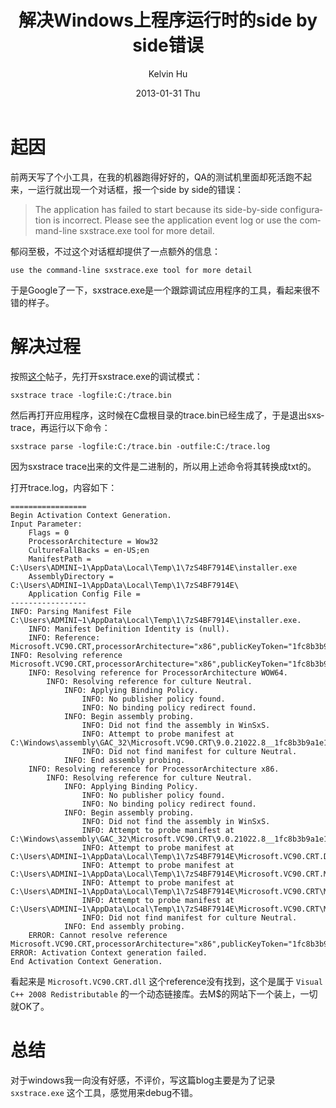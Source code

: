 #+TITLE:       解决Windows上程序运行时的side by side错误
#+AUTHOR:      Kelvin Hu
#+EMAIL:       ini.kelvin@gmail.com
#+DATE:        2013-01-31 Thu
#+URI:         /blog/%y/%m/%d/windows-side-by-side-error-solution/
#+KEYWORDS:    windows, side by side error
#+TAGS:        :Windows:
#+LANGUAGE:    en
#+OPTIONS:     H:3 num:nil toc:nil \n:nil @:t ::t |:t ^:nil -:t f:t *:t <:t
#+DESCRIPTION: solution to windows side-by-side error

* 起因

  前两天写了个小工具，在我的机器跑得好好的，QA的测试机里面却死活跑不起来，一运行就出现一个对话框，报一个side by side的错误：

  #+begin_quote
  The application has failed to start because its side-by-side configuration is incorrect. Please see the application event log or use the command-line sxstrace.exe tool for more detail.
  #+end_quote

  郁闷至极，不过这个对话框却提供了一点额外的信息：

  : use the command-line sxstrace.exe tool for more detail

  于是Google了一下，sxstrace.exe是一个跟踪调试应用程序的工具，看起来很不错的样子。

* 解决过程

  按照[[http://www.arkhamconsulting.com/blogs/?p=8][这个]]帖子，先打开sxstrace.exe的调试模式：

  : sxstrace trace -logfile:C:/trace.bin

  然后再打开应用程序，这时候在C盘根目录的trace.bin已经生成了，于是退出sxstrace，再运行以下命令：

  : sxstrace parse -logfile:C:/trace.bin -outfile:C:/trace.log

  因为sxstrace trace出来的文件是二进制的，所以用上述命令将其转换成txt的。

  打开trace.log，内容如下：

  : =================
  : Begin Activation Context Generation.
  : Input Parameter:
  :     Flags = 0
  :     ProcessorArchitecture = Wow32
  :     CultureFallBacks = en-US;en
  :     ManifestPath = C:\Users\ADMINI~1\AppData\Local\Temp\1\7zS4BF7914E\installer.exe
  :     AssemblyDirectory = C:\Users\ADMINI~1\AppData\Local\Temp\1\7zS4BF7914E\
  :     Application Config File =
  : -----------------
  : INFO: Parsing Manifest File C:\Users\ADMINI~1\AppData\Local\Temp\1\7zS4BF7914E\installer.exe.
  :     INFO: Manifest Definition Identity is (null).
  :     INFO: Reference: Microsoft.VC90.CRT,processorArchitecture="x86",publicKeyToken="1fc8b3b9a1e18e3b",type="win32",version="9.0.21022.8"
  : INFO: Resolving reference Microsoft.VC90.CRT,processorArchitecture="x86",publicKeyToken="1fc8b3b9a1e18e3b",type="win32",version="9.0.21022.8".
  :     INFO: Resolving reference for ProcessorArchitecture WOW64.
  :         INFO: Resolving reference for culture Neutral.
  :             INFO: Applying Binding Policy.
  :                 INFO: No publisher policy found.
  :                 INFO: No binding policy redirect found.
  :             INFO: Begin assembly probing.
  :                 INFO: Did not find the assembly in WinSxS.
  :                 INFO: Attempt to probe manifest at C:\Windows\assembly\GAC_32\Microsoft.VC90.CRT\9.0.21022.8__1fc8b3b9a1e18e3b\Microsoft.VC90.CRT.DLL.
  :                 INFO: Did not find manifest for culture Neutral.
  :             INFO: End assembly probing.
  :     INFO: Resolving reference for ProcessorArchitecture x86.
  :         INFO: Resolving reference for culture Neutral.
  :             INFO: Applying Binding Policy.
  :                 INFO: No publisher policy found.
  :                 INFO: No binding policy redirect found.
  :             INFO: Begin assembly probing.
  :                 INFO: Did not find the assembly in WinSxS.
  :                 INFO: Attempt to probe manifest at C:\Windows\assembly\GAC_32\Microsoft.VC90.CRT\9.0.21022.8__1fc8b3b9a1e18e3b\Microsoft.VC90.CRT.DLL.
  :                 INFO: Attempt to probe manifest at C:\Users\ADMINI~1\AppData\Local\Temp\1\7zS4BF7914E\Microsoft.VC90.CRT.DLL.
  :                 INFO: Attempt to probe manifest at C:\Users\ADMINI~1\AppData\Local\Temp\1\7zS4BF7914E\Microsoft.VC90.CRT.MANIFEST.
  :                 INFO: Attempt to probe manifest at C:\Users\ADMINI~1\AppData\Local\Temp\1\7zS4BF7914E\Microsoft.VC90.CRT\Microsoft.VC90.CRT.DLL.
  :                 INFO: Attempt to probe manifest at C:\Users\ADMINI~1\AppData\Local\Temp\1\7zS4BF7914E\Microsoft.VC90.CRT\Microsoft.VC90.CRT.MANIFEST.
  :                 INFO: Did not find manifest for culture Neutral.
  :             INFO: End assembly probing.
  :     ERROR: Cannot resolve reference Microsoft.VC90.CRT,processorArchitecture="x86",publicKeyToken="1fc8b3b9a1e18e3b",type="win32",version="9.0.21022.8".
  : ERROR: Activation Context generation failed.
  : End Activation Context Generation.

  看起来是 =Microsoft.VC90.CRT.dll= 这个reference没有找到，这个是属于 =Visual C++ 2008 Redistributable= 的一个动态链接库。去M$的网站下一个装上，一切就OK了。

* 总结

  对于windows我一向没有好感，不评价，写这篇blog主要是为了记录 =sxstrace.exe= 这个工具，感觉用来debug不错。

